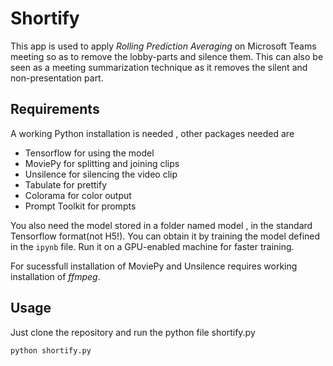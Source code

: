 * Shortify
This app is used to apply /Rolling Prediction Averaging/ on Microsoft Teams meeting so as to remove the lobby-parts and silence them.
This can also be seen as a meeting summarization technique as it removes the silent and non-presentation part.

** Requirements
A working Python installation is needed , other packages needed are
- Tensorflow for using the model
- MoviePy for splitting and joining clips
- Unsilence for silencing the video clip
- Tabulate for prettify
- Colorama for color output
- Prompt Toolkit for prompts

You also need the model stored in a folder named model , in the standard Tensorflow format(not H5!).
You can obtain it by training the model defined in the ~ipynb~ file. Run it on a GPU-enabled machine for faster training.

For sucessfull installation of MoviePy and Unsilence requires working installation of /ffmpeg/.
** Usage
Just clone the repository and run the python file shortify.py
#+begin_src sh
python shortify.py
#+end_src



